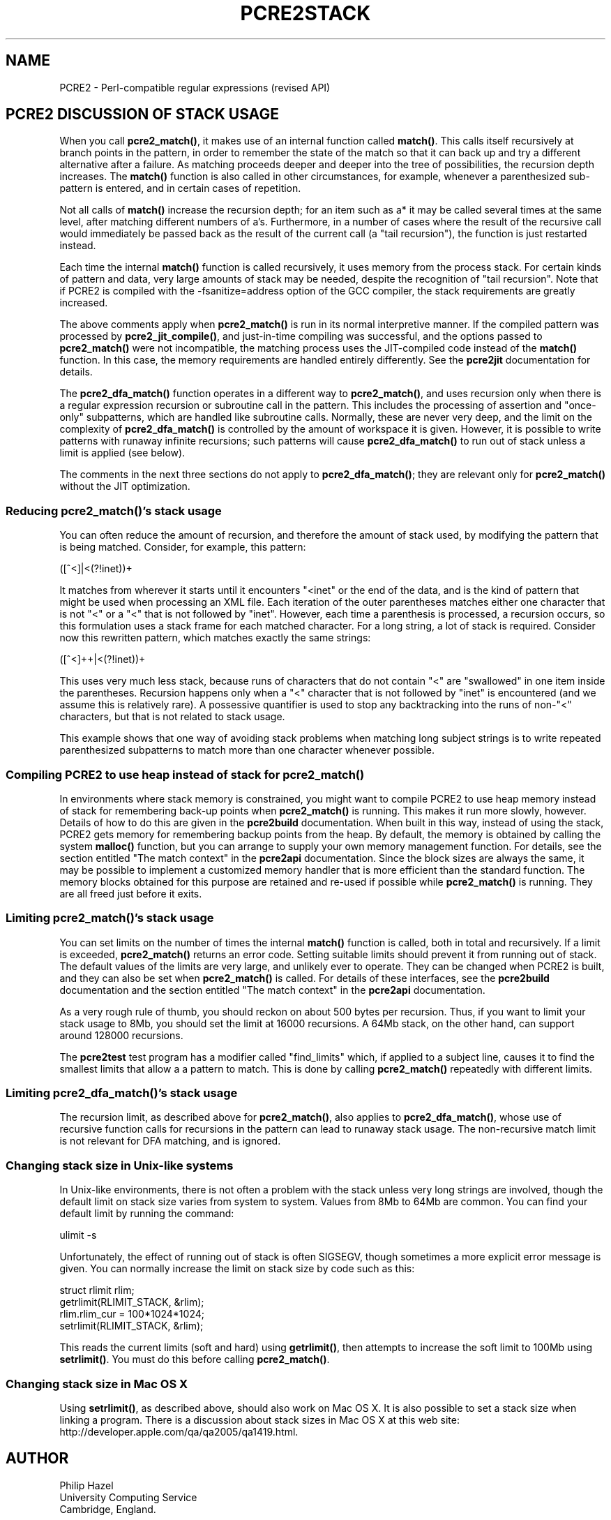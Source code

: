 .TH PCRE2STACK 3 "23 December 2016" "PCRE2 10.23"
.SH NAME
PCRE2 - Perl-compatible regular expressions (revised API)
.SH "PCRE2 DISCUSSION OF STACK USAGE"
.rs
.sp
When you call \fBpcre2_match()\fP, it makes use of an internal function called
\fBmatch()\fP. This calls itself recursively at branch points in the pattern,
in order to remember the state of the match so that it can back up and try a
different alternative after a failure. As matching proceeds deeper and deeper
into the tree of possibilities, the recursion depth increases. The
\fBmatch()\fP function is also called in other circumstances, for example,
whenever a parenthesized sub-pattern is entered, and in certain cases of
repetition.
.P
Not all calls of \fBmatch()\fP increase the recursion depth; for an item such
as a* it may be called several times at the same level, after matching
different numbers of a's. Furthermore, in a number of cases where the result of
the recursive call would immediately be passed back as the result of the
current call (a "tail recursion"), the function is just restarted instead.
.P
Each time the internal \fBmatch()\fP function is called recursively, it uses
memory from the process stack. For certain kinds of pattern and data, very
large amounts of stack may be needed, despite the recognition of "tail
recursion". Note that if PCRE2 is compiled with the -fsanitize=address option
of the GCC compiler, the stack requirements are greatly increased.
.P
The above comments apply when \fBpcre2_match()\fP is run in its normal
interpretive manner. If the compiled pattern was processed by
\fBpcre2_jit_compile()\fP, and just-in-time compiling was successful, and the
options passed to \fBpcre2_match()\fP were not incompatible, the matching
process uses the JIT-compiled code instead of the \fBmatch()\fP function. In
this case, the memory requirements are handled entirely differently. See the
.\" HREF
\fBpcre2jit\fP
.\"
documentation for details.
.P
The \fBpcre2_dfa_match()\fP function operates in a different way to
\fBpcre2_match()\fP, and uses recursion only when there is a regular expression
recursion or subroutine call in the pattern. This includes the processing of
assertion and "once-only" subpatterns, which are handled like subroutine calls.
Normally, these are never very deep, and the limit on the complexity of
\fBpcre2_dfa_match()\fP is controlled by the amount of workspace it is given.
However, it is possible to write patterns with runaway infinite recursions;
such patterns will cause \fBpcre2_dfa_match()\fP to run out of stack unless a 
limit is applied (see below). 
.P
The comments in the next three sections do not apply to
\fBpcre2_dfa_match()\fP; they are relevant only for \fBpcre2_match()\fP without
the JIT optimization.
.
.
.SS "Reducing \fBpcre2_match()\fP's stack usage"
.rs
.sp
You can often reduce the amount of recursion, and therefore the
amount of stack used, by modifying the pattern that is being matched. Consider,
for example, this pattern:
.sp
  ([^<]|<(?!inet))+
.sp
It matches from wherever it starts until it encounters "<inet" or the end of
the data, and is the kind of pattern that might be used when processing an XML
file. Each iteration of the outer parentheses matches either one character that
is not "<" or a "<" that is not followed by "inet". However, each time a
parenthesis is processed, a recursion occurs, so this formulation uses a stack
frame for each matched character. For a long string, a lot of stack is
required. Consider now this rewritten pattern, which matches exactly the same
strings:
.sp
  ([^<]++|<(?!inet))+
.sp
This uses very much less stack, because runs of characters that do not contain
"<" are "swallowed" in one item inside the parentheses. Recursion happens only
when a "<" character that is not followed by "inet" is encountered (and we
assume this is relatively rare). A possessive quantifier is used to stop any
backtracking into the runs of non-"<" characters, but that is not related to
stack usage.
.P
This example shows that one way of avoiding stack problems when matching long
subject strings is to write repeated parenthesized subpatterns to match more
than one character whenever possible.
.
.
.SS "Compiling PCRE2 to use heap instead of stack for \fBpcre2_match()\fP"
.rs
.sp
In environments where stack memory is constrained, you might want to compile
PCRE2 to use heap memory instead of stack for remembering back-up points when
\fBpcre2_match()\fP is running. This makes it run more slowly, however. Details
of how to do this are given in the
.\" HREF
\fBpcre2build\fP
.\"
documentation. When built in this way, instead of using the stack, PCRE2
gets memory for remembering backup points from the heap. By default, the memory
is obtained by calling the system \fBmalloc()\fP function, but you can arrange
to supply your own memory management function. For details, see the section
entitled
.\" HTML <a href="pcre2api.html#matchcontext">
.\" </a>
"The match context"
.\"
in the
.\" HREF
\fBpcre2api\fP
.\"
documentation. Since the block sizes are always the same, it may be possible to
implement a customized memory handler that is more efficient than the standard
function. The memory blocks obtained for this purpose are retained and re-used
if possible while \fBpcre2_match()\fP is running. They are all freed just
before it exits.
.
.
.SS "Limiting \fBpcre2_match()\fP's stack usage"
.rs
.sp
You can set limits on the number of times the internal \fBmatch()\fP function
is called, both in total and recursively. If a limit is exceeded,
\fBpcre2_match()\fP returns an error code. Setting suitable limits should
prevent it from running out of stack. The default values of the limits are very
large, and unlikely ever to operate. They can be changed when PCRE2 is built,
and they can also be set when \fBpcre2_match()\fP is called. For details of
these interfaces, see the
.\" HREF
\fBpcre2build\fP
.\"
documentation and the section entitled
.\" HTML <a href="pcre2api.html#matchcontext">
.\" </a>
"The match context"
.\"
in the
.\" HREF
\fBpcre2api\fP
.\"
documentation.
.P
As a very rough rule of thumb, you should reckon on about 500 bytes per
recursion. Thus, if you want to limit your stack usage to 8Mb, you should set
the limit at 16000 recursions. A 64Mb stack, on the other hand, can support
around 128000 recursions.
.P
The \fBpcre2test\fP test program has a modifier called "find_limits" which, if
applied to a subject line, causes it to find the smallest limits that allow a a
pattern to match. This is done by calling \fBpcre2_match()\fP repeatedly with
different limits.
.
.
.SS "Limiting \fBpcre2_dfa_match()\fP's stack usage"
.rs
.sp
The recursion limit, as described above for \fBpcre2_match()\fP, also applies 
to \fBpcre2_dfa_match()\fP, whose use of recursive function calls for
recursions in the pattern can lead to runaway stack usage. The non-recursive 
match limit is not relevant for DFA matching, and is ignored.
.
.
.SS "Changing stack size in Unix-like systems"
.rs
.sp
In Unix-like environments, there is not often a problem with the stack unless
very long strings are involved, though the default limit on stack size varies
from system to system. Values from 8Mb to 64Mb are common. You can find your
default limit by running the command:
.sp
  ulimit -s
.sp
Unfortunately, the effect of running out of stack is often SIGSEGV, though
sometimes a more explicit error message is given. You can normally increase the
limit on stack size by code such as this:
.sp
  struct rlimit rlim;
  getrlimit(RLIMIT_STACK, &rlim);
  rlim.rlim_cur = 100*1024*1024;
  setrlimit(RLIMIT_STACK, &rlim);
.sp
This reads the current limits (soft and hard) using \fBgetrlimit()\fP, then
attempts to increase the soft limit to 100Mb using \fBsetrlimit()\fP. You must
do this before calling \fBpcre2_match()\fP.
.
.
.SS "Changing stack size in Mac OS X"
.rs
.sp
Using \fBsetrlimit()\fP, as described above, should also work on Mac OS X. It
is also possible to set a stack size when linking a program. There is a
discussion about stack sizes in Mac OS X at this web site:
.\" HTML <a href="http://developer.apple.com/qa/qa2005/qa1419.html">
.\" </a>
http://developer.apple.com/qa/qa2005/qa1419.html.
.\"
.
.
.SH AUTHOR
.rs
.sp
.nf
Philip Hazel
University Computing Service
Cambridge, England.
.fi
.
.
.SH REVISION
.rs
.sp
.nf
Last updated: 23 December 2016
Copyright (c) 1997-2016 University of Cambridge.
.fi

